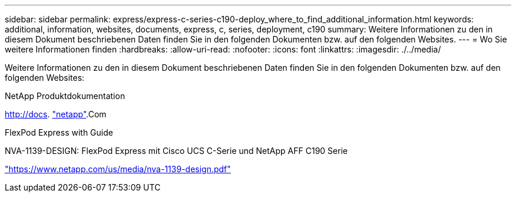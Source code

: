 ---
sidebar: sidebar 
permalink: express/express-c-series-c190-deploy_where_to_find_additional_information.html 
keywords: additional, information, websites, documents, express, c, series, deployment, c190 
summary: Weitere Informationen zu den in diesem Dokument beschriebenen Daten finden Sie in den folgenden Dokumenten bzw. auf den folgenden Websites. 
---
= Wo Sie weitere Informationen finden
:hardbreaks:
:allow-uri-read: 
:nofooter: 
:icons: font
:linkattrs: 
:imagesdir: ./../media/


[role="lead"]
Weitere Informationen zu den in diesem Dokument beschriebenen Daten finden Sie in den folgenden Dokumenten bzw. auf den folgenden Websites:

NetApp Produktdokumentation

http://docs[]. http://docs.netapp.com/["netapp"^].Com

FlexPod Express with Guide

NVA-1139-DESIGN: FlexPod Express mit Cisco UCS C-Serie und NetApp AFF C190 Serie

https://www.netapp.com/us/media/nva-1139-design.pdf["https://www.netapp.com/us/media/nva-1139-design.pdf"^]
